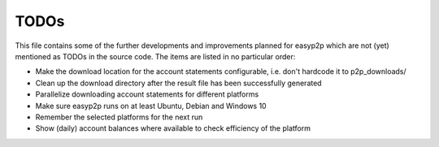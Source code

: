 TODOs
=====

This file contains some of the further developments and improvements planned for easyp2p which are not (yet) mentioned as TODOs in the source code.
The items are listed in no particular order:

* Make the download location for the account statements configurable, i.e. don't hardcode it to p2p_downloads/
* Clean up the download directory after the result file has been successfully generated
* Parallelize downloading account statements for different platforms
* Make sure easyp2p runs on at least Ubuntu, Debian and Windows 10
* Remember the selected platforms for the next run
* Show (daily) account balances where available to check efficiency of the platform
